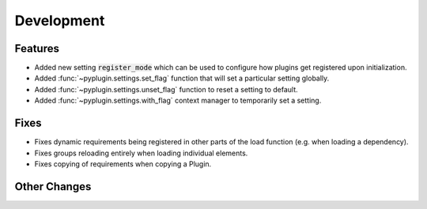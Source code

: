 Development
==========================

Features
---------

- Added new setting :code:`register_mode` which can be used to configure how plugins get registered upon
  initialization.
- Added :func:`~pyplugin.settings.set_flag` function that will set a particular setting globally.
- Added :func:`~pyplugin.settings.unset_flag` function to reset a setting to default.
- Added :func:`~pyplugin.settings.with_flag` context manager to temporarily set a setting.

Fixes
------

- Fixes dynamic requirements being registered in other parts of the load function (e.g. when loading a dependency).
- Fixes groups reloading entirely when loading individual elements.
- Fixes copying of requirements when copying a Plugin.

Other Changes
--------------
